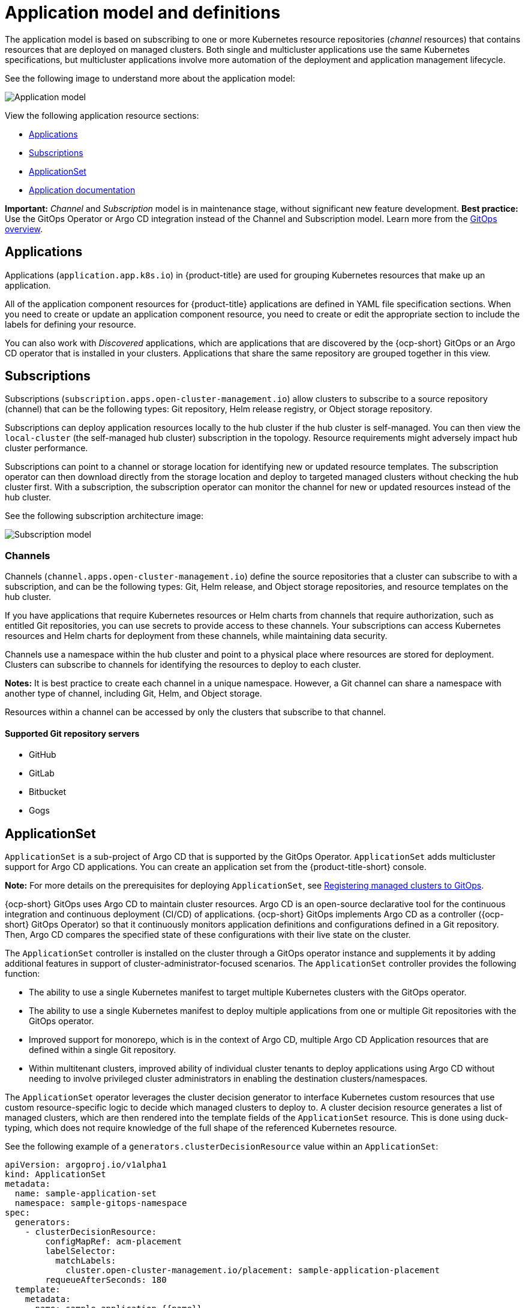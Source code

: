 [#application-model-and-definitions]
= Application model and definitions

The application model is based on subscribing to one or more Kubernetes resource repositories (_channel_ resources) that contains resources that are deployed on managed clusters. Both single and multicluster applications use the same Kubernetes specifications, but multicluster applications involve more automation of the deployment and application management lifecycle.

See the following image to understand more about the application model:

image:../images/basic-application-model2.1.png[Application model]

View the following application resource sections:

* <<applications,Applications>>
* <<subscriptions,Subscriptions>>
* <<applicationset,ApplicationSet>>
* <<applicationdoc,Application documentation>>

*Important:* _Channel_ and _Subscription_ model is in maintenance stage, without significant new feature development. *Best practice:* Use the GitOps Operator or Argo CD integration instead of the Channel and Subscription model. Learn more from the link:../gitops/gitops_overview.adoc#gitops-overview[GitOps overview].

[#applications]
== Applications

Applications (`application.app.k8s.io`) in {product-title} are used for grouping Kubernetes resources that make up an application.

All of the application component resources for {product-title} applications are defined in YAML file specification sections. When you need to create or update an application component resource, you need to create or edit the appropriate section to include the labels for defining your resource. 

You can also work with _Discovered_ applications, which are applications that are discovered by the {ocp-short} GitOps or an Argo CD operator that is installed in your clusters. Applications that share the same repository are grouped together in this view.

[#subscriptions]
== Subscriptions

Subscriptions (`subscription.apps.open-cluster-management.io`) allow clusters to subscribe to a source repository (channel) that can be the following types: Git repository, Helm release registry, or Object storage repository.  

Subscriptions can deploy application resources locally to the hub cluster if the hub cluster is self-managed. You can then view the `local-cluster` (the self-managed hub cluster) subscription in the topology. Resource requirements might adversely impact hub cluster performance.

Subscriptions can point to a channel or storage location for identifying new or updated resource templates. The subscription operator can then download directly from the storage location and deploy to targeted managed clusters without checking the hub cluster first. With a subscription, the subscription operator can monitor the channel for new or updated resources instead of the hub cluster.

See the following subscription architecture image: 

image:../images/subscriptions_arch_2.4.png[Subscription model]

[#channels]
=== Channels

Channels (`channel.apps.open-cluster-management.io`) define the source repositories that a cluster can subscribe to with a subscription, and can be the following types: Git, Helm release, and Object storage repositories, and resource templates on the hub cluster.

If you have applications that require Kubernetes resources or Helm charts from channels that require authorization, such as entitled Git repositories, you can use secrets to provide access to these channels. Your subscriptions can access Kubernetes resources and Helm charts for deployment from these channels, while maintaining data security.

Channels use a namespace within the hub cluster and point to a physical place where resources are stored for deployment. Clusters can subscribe to channels for identifying the resources to deploy to each cluster.

*Notes:* It is best practice to create each channel in a unique namespace. However, a Git channel can share a namespace with another type of channel, including Git, Helm, and Object storage.

Resources within a channel can be accessed by only the clusters that subscribe to that channel.

[#supported-git-servers]
==== Supported Git repository servers

* GitHub
* GitLab
* Bitbucket
* Gogs 

[#applicationset]
== ApplicationSet

`ApplicationSet` is a sub-project of Argo CD that is supported by the GitOps Operator. `ApplicationSet` adds multicluster support for Argo CD applications. You can create an application set from the {product-title-short} console.

*Note:* For more details on the prerequisites for deploying `ApplicationSet`, see link:../gitops/gitops_registering.adoc#gitops-register[Registering managed clusters to GitOps].

{ocp-short} GitOps uses Argo CD to maintain cluster resources. Argo CD is an open-source declarative tool for the continuous integration and continuous deployment (CI/CD) of applications. {ocp-short} GitOps implements Argo CD as a controller ({ocp-short} GitOps Operator) so that it continuously monitors application definitions and configurations defined in a Git repository. Then, Argo CD compares the specified state of these configurations with their live state on the cluster.

The `ApplicationSet` controller is installed on the cluster through a GitOps operator instance and supplements it by adding additional features in support of cluster-administrator-focused scenarios. The `ApplicationSet` controller provides the following function:

* The ability to use a single Kubernetes manifest to target multiple Kubernetes clusters with the GitOps operator.

* The ability to use a single Kubernetes manifest to deploy multiple applications from one or multiple Git repositories with the GitOps operator.

* Improved support for monorepo, which is in the context of Argo CD, multiple Argo CD Application resources that are defined within a single Git repository.

* Within multitenant clusters, improved ability of individual cluster tenants to deploy applications using Argo CD without needing to involve privileged cluster administrators in enabling the destination clusters/namespaces.

The `ApplicationSet` operator leverages the cluster decision generator to interface Kubernetes custom resources that use custom resource-specific logic to decide which managed clusters to deploy to. A cluster decision resource generates a list of managed clusters, which are then rendered into the template fields of the `ApplicationSet` resource. This is done using duck-typing, which does not require knowledge of the full shape of the referenced Kubernetes resource. 

See the following example of a `generators.clusterDecisionResource` value within an `ApplicationSet`:

[source,yaml]
----
apiVersion: argoproj.io/v1alpha1
kind: ApplicationSet
metadata:
  name: sample-application-set
  namespace: sample-gitops-namespace
spec:
  generators:
    - clusterDecisionResource:
        configMapRef: acm-placement
        labelSelector:
          matchLabels:
            cluster.open-cluster-management.io/placement: sample-application-placement
        requeueAfterSeconds: 180
  template:
    metadata:
      name: sample-application-{{name}}
    spec:
      project: default
      sources: [
      { 
        repoURL: https://github.com/sampleapp/apprepo.git
        targetRevision: main
        path: sample-application
         }
      ]
      destination:
        namespace: sample-application
        server: "{{server}}"
      syncPolicy:
        syncOptions:
          - CreateNamespace=true
          - PruneLast=true
          - Replace=true
          - ApplyOutOfSyncOnly=true
          - Validate=false
        automated:
          prune: true
          allowEmpty: true
          selfHeal: true
----

See the following `Placement`:

[source,yaml]
----
apiVersion: cluster.open-cluster-management.io/v1beta1
kind: Placement
metadata:
  name: sample-application-placement
  namespace: sample-gitops-namespace
spec:
  clusterSets:
    - sampleclusterset
----

If you would like to learn more about `ApplicationSets`, see link:https://argocd-applicationset.readthedocs.io/en/stable/Generators-Cluster-Decision-Resource/[Cluster Decision Resource Generator].

[#applicationdoc]
== Application documentation

Learn more from the following documentation:

* xref:../applications/app_console.adoc#application-console[Application console]
* xref:../applications/app_resources.adoc#managing-application-resources[Managing application resources] 
* xref:../applications/manage_apps_git.adoc#managing-apps-with-git-repositories[Managing apps with Git repositories]
* xref:../applications/manage_apps_helm.adoc#managing-apps-with-helm-cluster-repositories[Managing apps with Helm repositories]
* xref:../applications/manage_apps_object.adoc#managing-apps-with-object-storage-repositories[Managing apps with Object storage repositories]
* xref:../applications/app_advanced_config.adoc#application-advanced-configuration[Application advanced configuration]
* xref:../applications/subscribe_git_resources.adoc#subscribing-git-resources[Subscribing Git resources] 
* xref:../applications/ansible_config.adoc#setting-up-ansible[Setting up {aap-short} tasks] 
* xref:../applications/channel_sample.adoc#channel-samples[Channel samples]
* xref:../applications/subscription_sample.adoc#subscription-samples[Subscription samples]
* xref:../applications/app_sample.adoc#application-samples[Application samples]
